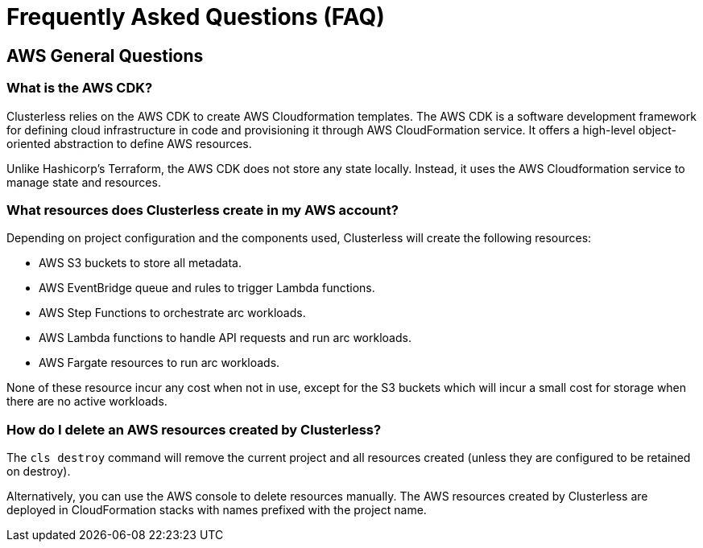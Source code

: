 = Frequently Asked Questions (FAQ)
:keywords:
:navtitle: Frequently Asked Questions (FAQ)

== AWS General Questions

=== What is the AWS CDK?

Clusterless relies on the AWS CDK to create AWS Cloudformation templates. The AWS CDK is a software development
framework for defining cloud infrastructure in code and provisioning it through AWS CloudFormation service. It offers a
high-level object-oriented abstraction to define AWS resources.

Unlike Hashicorp's Terraform, the AWS CDK does not store any state locally. Instead, it uses the AWS Cloudformation
service to manage state and resources.

=== What resources does Clusterless create in my AWS account?

Depending on project configuration and the components used, Clusterless will create the following resources:

- AWS S3 buckets to store all metadata.
- AWS EventBridge queue and rules to trigger Lambda functions.
- AWS Step Functions to orchestrate arc workloads.
- AWS Lambda functions to handle API requests and run arc workloads.
- AWS Fargate resources to run arc workloads.

None of these resource incur any cost when not in use, except for the S3 buckets which will incur a small cost for
storage when there are no active workloads.

=== How do I delete an AWS resources created by Clusterless?

The `cls destroy` command will remove the current project and all resources created (unless they are configured to be
retained on destroy).

Alternatively, you can use the AWS console to delete resources manually. The AWS resources created by Clusterless are
deployed in CloudFormation stacks with names prefixed with the project name.



